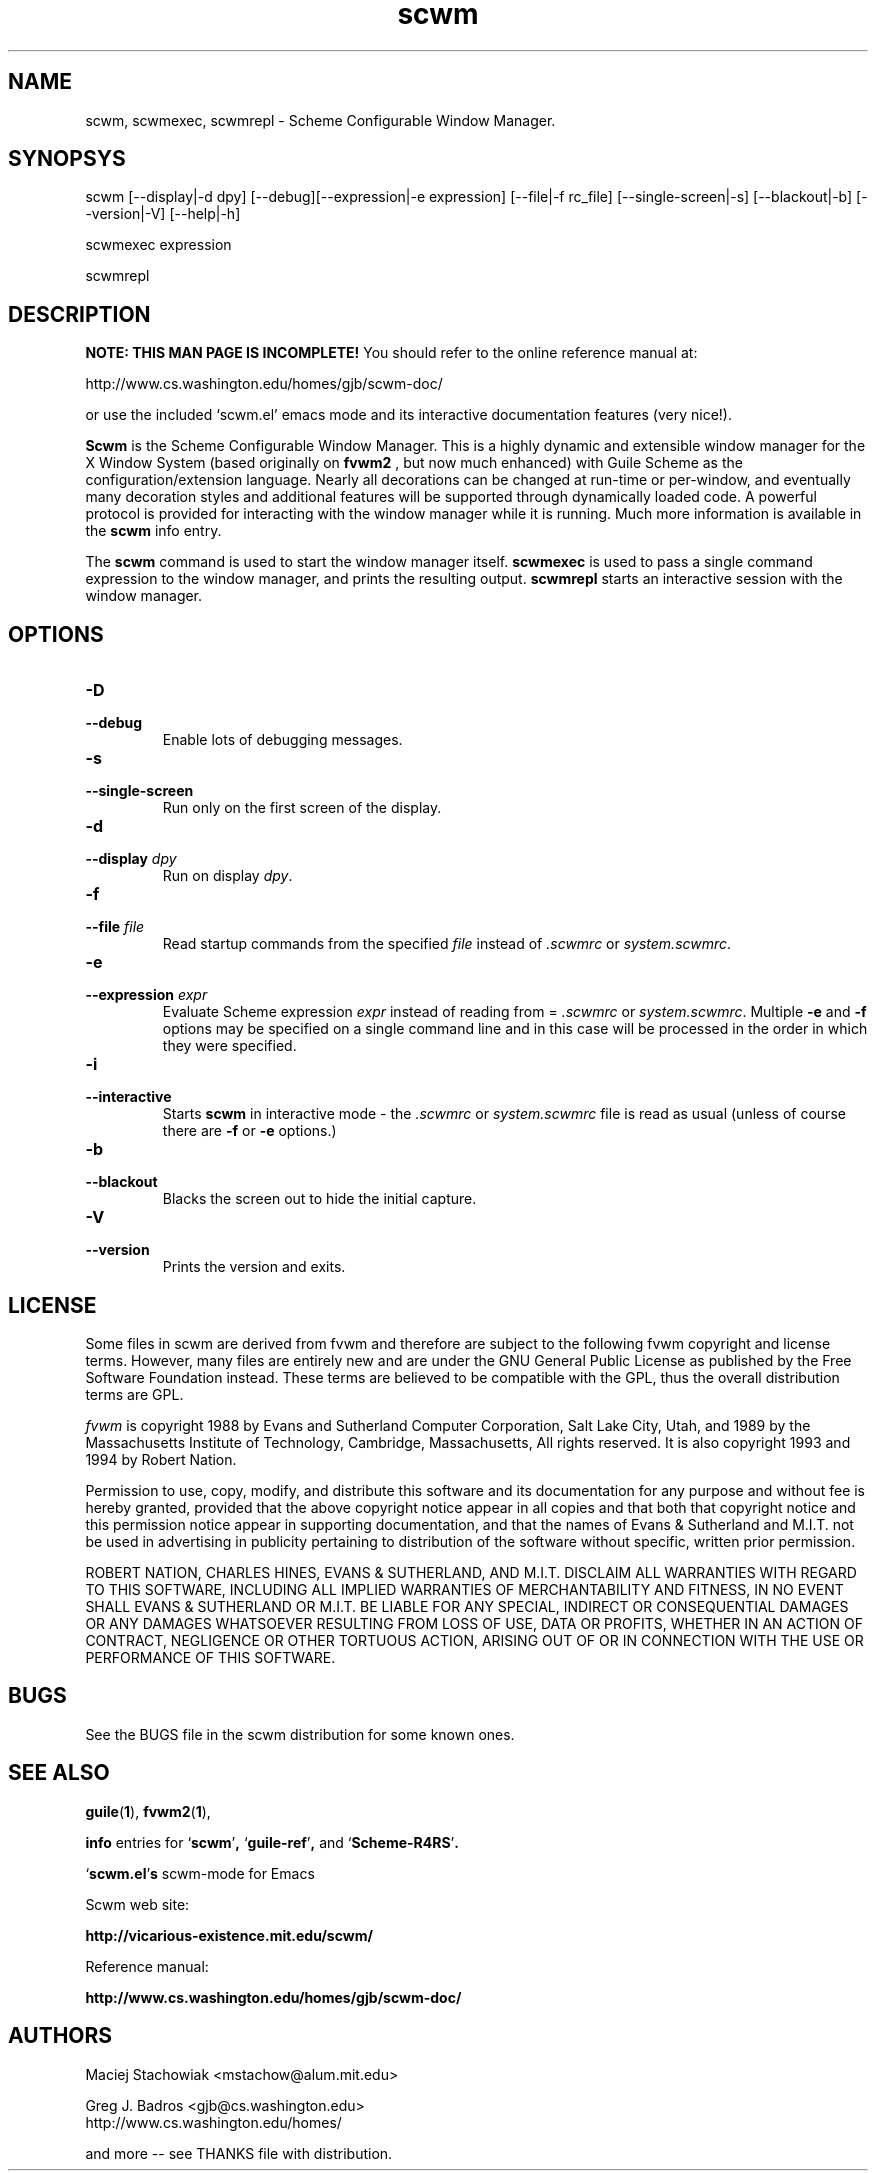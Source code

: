 .TH scwm 1 "18 March 1999"
.SH NAME
scwm, scwmexec, scwmrepl \- Scheme Configurable Window Manager.
.SH SYNOPSYS
scwm [--display|-d dpy] [--debug][--expression|-e expression] [--file|-f rc_file] [--single-screen|-s] [--blackout|-b] [--version|-V] [--help|-h]
.sp
scwmexec expression
.sp
scwmrepl

.SH DESCRIPTION
.B NOTE: THIS MAN PAGE IS INCOMPLETE!
You should refer to the online reference manual at:

http://www.cs.washington.edu/homes/gjb/scwm-doc/

or use the included `scwm.el' emacs mode and its interactive
documentation features (very nice!).

.B Scwm
is the Scheme Configurable Window Manager.  This is a highly dynamic
and extensible window manager for the X Window System (based
originally on 
.B fvwm2
, but now much enhanced) with Guile Scheme as the
configuration/extension language.  Nearly all decorations can be
changed at run-time or per-window, and eventually many decoration
styles and additional features will be supported through dynamically
loaded code.  A powerful protocol is provided for interacting with the
window manager while it is running. Much more information is available
in the 
.B scwm
info entry.

.sp
The 
.B scwm
command is used to start the window manager itself.
.B scwmexec
is used to pass a single command expression to the window manager, and
prints the resulting output.
.B scwmrepl
starts an interactive session with the window manager.

.SH OPTIONS
.TP
.B "\-D"
.TP
.B "\-\-debug"
Enable lots of debugging messages.

.TP
.B "\-s"
.TP
.B "\-\-single\-screen"
Run only on the first screen of the display.

.TP
.B "\-d"
.TP
.B "\-\-display \fIdpy\fP"
Run on display \fIdpy\fP.

.TP
.B "\-f"
.TP
.B "\-\-file \fIfile\fP"
Read startup commands from the specified \fIfile\fP instead
of \fI.scwmrc\fP or \fIsystem.scwmrc\fP.

.TP
.B "\-e"
.TP
.B "\-\-expression \fIexpr\fP"
Evaluate Scheme expression \fIexpr\fP instead of reading from =
\fI.scwmrc\fP
or \fIsystem.scwmrc\fP.  Multiple \fB\-e\fP
and \fB\-f\fP options may be specified on a single command line and in
this case will be processed in the order in which they were specified.

.TP
.B "\-i"
.TP
.B "\-\-interactive"
Starts \fBscwm\fP in interactive mode \- the \fI.scwmrc\fP
or \fIsystem.scwmrc\fP file is read as usual (unless of course
there are \fB\-f\fP or \fB\-e\fP options.)

.TP
.B "\-b"
.TP
.B "\-\-blackout"
Blacks the screen out to hide the initial capture.

.TP
.B "\-V"
.TP
.B "\-\-version"
Prints the version and exits.
.SH LICENSE
Some files in scwm are derived from fvwm and therefore are subject to
the following fvwm copyright and license terms. However, many files
are entirely new and are under the GNU General Public License as
published by the Free Software Foundation instead. These terms are
believed to be compatible with the GPL, thus the overall distribution
terms are GPL.

\fIfvwm\fP is copyright 1988 by Evans and Sutherland Computer
Corporation, Salt Lake City, Utah, and 1989 by the Massachusetts
Institute of Technology, Cambridge, Massachusetts, All rights
reserved.  It is also copyright 1993 and 1994 by Robert Nation.

Permission to use, copy, modify, and distribute this software and its
documentation for any purpose and without fee is hereby granted,
provided that the above copyright notice appear in all copies and that
both that copyright notice and this permission notice appear in
supporting documentation, and that the names of Evans & Sutherland and
M.I.T. not be used in advertising in publicity pertaining to
distribution of the software without specific, written prior
permission.

ROBERT NATION, CHARLES HINES, EVANS & SUTHERLAND, AND M.I.T. DISCLAIM
ALL WARRANTIES WITH REGARD TO THIS SOFTWARE, INCLUDING ALL IMPLIED
WARRANTIES OF MERCHANTABILITY AND FITNESS, IN NO EVENT SHALL EVANS &
SUTHERLAND OR M.I.T. BE LIABLE FOR ANY SPECIAL, INDIRECT OR
CONSEQUENTIAL DAMAGES OR ANY DAMAGES WHATSOEVER RESULTING FROM LOSS OF
USE, DATA OR PROFITS, WHETHER IN AN ACTION OF CONTRACT, NEGLIGENCE OR
OTHER TORTUOUS ACTION, ARISING OUT OF OR IN CONNECTION WITH THE USE OR
PERFORMANCE OF THIS SOFTWARE.

.SH BUGS
See the BUGS file in the scwm distribution for some known ones.
.PP
.SH "SEE ALSO"
.BR guile ( 1 ),
.BR fvwm2 ( 1 ),

.B info
entries for
.RB "`\|" scwm "\|'",
.RB "`\|" guile-ref "\|'",
and
.RB "`\|" Scheme-R4RS "\|'".


.RB "`\|" scwm.el "\|'"s 
scwm-mode for Emacs
.br

Scwm web site:

.B http://vicarious-existence.mit.edu/scwm/

Reference manual:

.B http://www.cs.washington.edu/homes/gjb/scwm-doc/
.PP
.SH AUTHORS
Maciej Stachowiak <mstachow@alum.mit.edu>

Greg J. Badros <gjb@cs.washington.edu>
.br
http://www.cs.washington.edu/homes/

and more -- see THANKS file with distribution.
